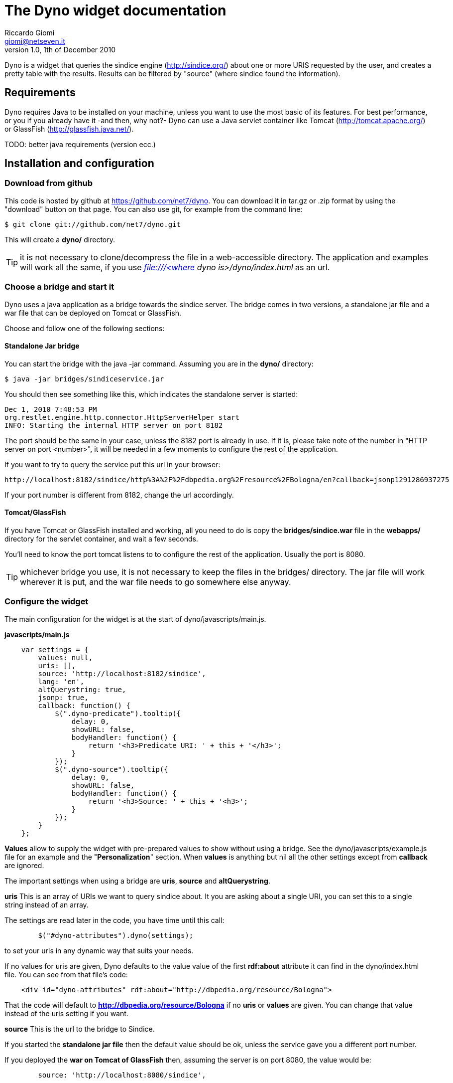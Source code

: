 The Dyno widget documentation
=============================
Riccardo Giomi <giomi@netseven.it>
V1.0, 1th of December 2010

Dyno is a widget that queries the sindice engine (http://sindice.org/)
about one or more URIS requested by the user, and creates a pretty
table with the results. Results can be filtered by "source" (where
sindice found the information).

Requirements
------------
Dyno requires Java to be installed on your machine, unless you want to
use the most basic of its features.
For best performance, or you if you already have it -and then, why
not?- Dyno can use a Java servlet container like Tomcat
(http://tomcat.apache.org/) or GlassFish (http://glassfish.java.net/).

TODO: better java requirements (version ecc.)

Installation and configuration
------------------------------
Download from github
~~~~~~~~~~~~~~~~~~~~
This code is hosted by github at https://github.com/net7/dyno. You can
download it in tar.gz or .zip format by using the "download" button on
that page. You can also use git, for example from the command line:

----
$ git clone git://github.com/net7/dyno.git
----

This will create a *dyno/* directory.

TIP: it is not necessary to clone/decompress the file in a
web-accessible directory. The application and examples will work all
the same, if you use _file:///<where dyno is>/dyno/index.html_ as an
url.

Choose a bridge and start it
~~~~~~~~~~~~~~~~~~~~~~~~~~~~
Dyno uses a java application as a bridge towards the sindice
server. The bridge comes in two versions, a standalone jar file and a
war file that can be deployed on Tomcat or GlassFish.

Choose and follow one of the following sections:

Standalone Jar bridge
^^^^^^^^^^^^^^^^^^^^^
You can start the bridge with the java -jar command. Assuming you are
in the *dyno/* directory:

----
$ java -jar bridges/sindiceservice.jar
----

You should then see something like this, which indicates the
standalone server is started:

----
Dec 1, 2010 7:48:53 PM
org.restlet.engine.http.connector.HttpServerHelper start
INFO: Starting the internal HTTP server on port 8182
----

The port should be the same in your case, unless the 8182 port is
already in use. If it is, please take note of the number in "HTTP
server on port <number>", it will be needed in a few moments to
configure the rest of the application.

If you want to try to query the service put this url in your browser:

----
http://localhost:8182/sindice/http%3A%2F%2Fdbpedia.org%2Fresource%2FBologna/en?callback=jsonp1291286937275
----

If your port number is different from 8182, change the url accordingly.

Tomcat/GlassFish
^^^^^^^^^^^^^^^^
If you have Tomcat or GlassFish installed and working, all you need to
do is copy the *bridges/sindice.war* file in the *webapps/* directory
for the servlet container, and wait a few seconds.

You'll need to know the port tomcat listens to to configure the rest
of the application. Usually the port is 8080.

TIP: whichever bridge you use, it is not necessary to keep the
files in the bridges/ directory. The jar file will work wherever it is
put, and the war file needs to go somewhere else anyway.

Configure the widget
~~~~~~~~~~~~~~~~~~~~
The main configuration for the widget is at the start of
dyno/javascripts/main.js. 

*javascripts/main.js*
----
    var settings = {
        values: null,
        uris: [],
        source: 'http://localhost:8182/sindice',
        lang: 'en',
        altQuerystring: true,
        jsonp: true,
        callback: function() {
            $(".dyno-predicate").tooltip({
                delay: 0,
                showURL: false,
                bodyHandler: function() { 
                    return '<h3>Predicate URI: ' + this + '</h3>';
                }
            });
            $(".dyno-source").tooltip({
                delay: 0,
                showURL: false,
                bodyHandler: function() { 
                    return '<h3>Source: ' + this + '<h3>';
                }
            });
        }
    };
----
*Values* allow to supply the widget with pre-prepared values
to show without using a bridge. See the dyno/javascripts/example.js
file for an example and the "*Personalization*" section. When *values* is
anything but nil all the other settings except from *callback* are
ignored.

The important settings when using a bridge are *uris*, *source* and
*altQuerystring*.

*uris*
This is an array of URIs we want to query sindice about. It you are
asking about a single URI, you can set this to a single string instead
of an array.

The settings are read later in the code, you have time until this
call:
----
        $("#dyno-attributes").dyno(settings);
----
to set your uris in any dynamic way that suits your needs.

If no values for uris are given, Dyno defaults to the value value of the first
*rdf:about* attribute it can find in the dyno/index.html file. You can
see from that file's code:
----
    <div id="dyno-attributes" rdf:about="http://dbpedia.org/resource/Bologna">
----
That the code will default to *http://dbpedia.org/resource/Bologna* if
no *uris* or *values* are given. You can change that value instead of
the uris setting if you want.

*source*
This is the url to the bridge to Sindice.

If you started the *standalone jar file* then the default value should
be ok, unless the service gave you a different port number.

If you deployed the *war on Tomcat of GlassFish* then, assuming the
server is on port 8080, the value would be:
----
        source: 'http://localhost:8080/sindice',
----

*altQuerystring*
This should be true if the bridge service is started with the jar
file, false for the war file.

This option tells Dyno to ask the bridge using "/" to separate
parameters in the request, if true, and the usual ?name=value
querystring if false.

*lang*
This setting will change the language sindice results will be in. This
will always translate the result names' and possibly the values -when
it makes sense.

*timeout*
A query response from the bridge can take some time. By default Dyno
waits 30 seconds before crying foul. This is usually more than enough
to get an answer from the bridge. If you want to change the timeout
milliseconds value, you can do so with:
----
    var settings = {
    ...
    timeout: 15000,
    ...
    }
----
to set it, for example, to 15 seconds.

Trying it out
-------------
If you followed the instructions in the  *installation and
configuration* section above, it is now time to play with the thing!

Point your browser to dyno/index.html, wait a moment and you should
see a pretty long -and pretty!- table listing the informations dbpedia
has about Bologna -or whatever uri-identified-thing you queried about.

For every information you will see a *name*, with a [?] symbol you can
hover over and get the relative RDF predicate.

Values can be either text, or a link, the latter being for
references. The links open whatever the reference was to in a new
window. Hovering over [source?] will show the URI this value is
related to. This last information is really only useful if you asked
about more than one URI with the uris settings.

TIP: if you get a "Timeout, 30 seconds have passed..." error,
it's likely you either haven't started the bridge service, or it is
not configured correctly.

If you want to see a more interesting example, try setting uris to the
following values:
----
        uris: ["http://sws.geonames.org/3181928/", "http://dbpedia.org/resource/Bologna"],
----
This is actually taken from a live demo about islamic art, here:
http://islamicart.muruca.org/page/Bologna (open "Source properties"
and look for a "Get more data from LOD" button).

Personalization
---------------
As you might have noticed, all this code is part of a bigger
project. A lot of things, from the graphic style to the code in the
index.html and javascripts/main.js files are pretty project
specific.

Luckily, we made _some_ efforts to make Dyno customizable, here is
what you could do without too many difficulties:

Load Dyno as a popup or similar
~~~~~~~~~~~~~~~~~~~~~~~~~~~~~~~
This is easy, in fact, this is how it was used in the original project.
This code in javascripts/main.js:
----
    /// An example of how to get the required uri from the opener page if 
    /// Dyno is shown in a popup or similar fashion.
    if(window.opener && $("#dyno-uris a[href]", window.opener.document)) {
        $("#dyno-uris a[href]", window.opener.document).each(function(i, a) {
            if(!$(a).attr("id")) settings.uris.push($(a).attr("href"));
        });
    }
----
Checks if the page was opened by another window and looks for any
container with id="dyno-uris". If found, the url any anchor inside it
that has no id is considered an uri.

Check out dyno/example.popup.html -click on any link- for a complete example.

Ignore the bridge and use your own values
~~~~~~~~~~~~~~~~~~~~~~~~~~~~~~~~~~~~~~~~~
As seen in *Installation and configuration*, you can pass an array of
values directly to the settings and Dyno will show them, ignoring any
other option. For the expected format, see javascripts/example.js.

Make your own bridge
~~~~~~~~~~~~~~~~~~~~
Anything that will answer a GET request and answer in JSONP with
properly formatted data -again: see javascripts/example.js- can be
used as a bridge.
Expect the following parameters -with altQuerystring: false-:
*callback*: needed for JSONP:
*urls*: our settings.uris values, url-encoded and separated by a comma
(,);
*lang*: language from settings.lang -defaults to "en".

Remember to change settings.source. If you don't want to use JSONP you
can set settings.jsonp to false.

Change the style
~~~~~~~~~~~~~~~~
CSS styling is in stylesheets/main.css, here it is easy to change the
basics of the style, like colors, fonts and even the loading screen
animation. stylesheets/jquery.tooltip.css manages the tooltips when
hovering over the [?] and [source?] links.

When changing the HTML be careful that nothing is broken, Dyno expects
some elements, css ids and classes to be present. For example,
empty sections like these:
----
        <div id="dyno-title"><h1></h1></div>
        <div id="sources">
          <div id="dyno-sources-list"></div>
        </div>
----
*and*
----
      <div class="dyno-attribute">
        <span class="dyno-name"><p></p></span>
        <span class="dyno-value"><p></p></span>
      </div>
----
are expected and used as a template to build the table.

The javascript in javascripts/main.js is also somewhat structure
dependent.

Basic interactions
~~~~~~~~~~~~~~~~~~
The Dyno jQuery plugin offers some additional functionalities, some
examples:

 * any element with class="dyno-onload-show" will be hidden while data
   is being retrieved and shown when that's done.

 * any element with class="dyno-onload-hide" will be shown while data
   is being retrieved and hidden when that's done. This is used for
   the "please wait" moving thingie at the start.

 * settings.callback, if set to a function, is called when all the
   data has been retrieved.

 * settings.callback, if set to a function, is called if something
   goes wrong. The callback function should expect two parameters, an
   id (something like 'no_uris') and a human-readable error message.

Components
----------
The Sindice bridge
~~~~~~~~~~~~~~~~~~
This java server application acts like a bridge between the sindice
application and the rest of the application.
We include two different versions: a standalone jar that uses Jetty as
as web server, and a war file that can be deployed on a servet
container like Tomcat or Glassfish. The bridge files can be found in
"dyno/bridges/".


The Dyno jQuery plugin
~~~~~~~~~~~~~~~~~~~~~~
This widget uses the Dyno jQuery plugin. The widget actually started
as a sort of prototype for the plugin iself, but got the jump on it
and is now the show's star.

The plugin is pretty simple and knowledge of it is not required
to use Dyno. If you are curious or think the plugin could be useful
for you, the code in javascripts/dyno.jquery.js.

CSS Style
~~~~~~~~~
CSS stylesheets and images where realized for the Islamic Art demo
(http://islamicart.muruca.org/), and we thought it nice to leave them
here, they were quite nice, after all.
